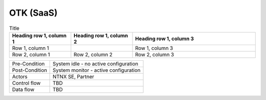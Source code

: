 **********
OTK (SaaS) 
**********

.. list-table:: Title
   :widths: 25 25 50
   :header-rows: 1

   * - Heading row 1, column 1
     - Heading row 1, column 2
     - Heading row 1, column 3
   * - Row 1, column 1
     -
     - Row 1, column 3
   * - Row 2, column 1
     - Row 2, column 2
     - Row 2, column 3
   


+-----------------------------+------------------------------------------------------------------------+
| Pre-Condition               |  System idle - no active configuration                                 |
+-----------------------------+------------------------------------------------------------------------+
| Post-Condition              |  System monitor - active configuration                                 |
+-----------------------------+------------------------------------------------------------------------+
| Actors                      |  NTNX SE, Partner                                                      |
|                             |                                                                        |
+-----------------------------+------------------------------------------------------------------------+
| Control flow                |  TBD                                                                   |
|                             |                                                                        |
|                             |                                                                        |
+-----------------------------+------------------------------------------------------------------------+
| Data flow                   |  TBD                                                                   |
|                             |                                                                        |
|                             |                                                                        |
+-----------------------------+------------------------------------------------------------------------+

